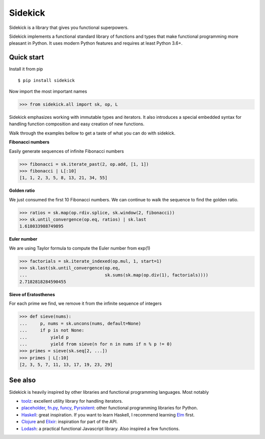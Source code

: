 ========
Sidekick
========

Sidekick is a library that gives you functional superpowers.

.. image:: https://travis-ci.org/fabiommendes/sidekick.svg?branch=master
    :target: https://travis-ci.org/fabiommendes/sidekick
.. image:: https://codecov.io/gh/fabiommendes/sidekick/branch/master/graph/badge.svg?
    :target: https://codecov.io/gh/fabiommendes/sidekick
.. image:: https://codeclimate.com/github/fabiommendes/sidekick/badges/gpa.svg?
    :target: https://codeclimate.com/github/fabiommendes/sidekick
.. image:: https://codeclimate.com/github/fabiommendes/sidekick/badges/issue_count.svg?
    :target: https://codeclimate.com/github/fabiommendes/sidekick


Sidekick implements a functional standard library of functions and types that
make functional programming more pleasant in Python. It uses modern Python
features and requires at least Python 3.6+.


Quick start
===========

Install it from pip

::

    $ pip install sidekick

Now import the most important names

>>> from sidekick.all import sk, op, L

Sidekick emphasizes working with immutable types and iterators. It also
introduces a special embedded syntax for handling function composition and
easy creation of new functions.

Walk through the examples bellow to get a taste of what you can do with
sidekick.

**Fibonacci numbers**

Easily generate sequences of infinite Fibonacci numbers

>>> fibonacci = sk.iterate_past(2, op.add, [1, 1])
>>> fibonacci | L[:10]
[1, 1, 2, 3, 5, 8, 13, 21, 34, 55]


**Golden ratio**

We just consumed the first 10 Fibonacci numbers. We can continue to walk the
sequence to find the golden ratio.

>>> ratios = sk.map(op.rdiv.splice, sk.window(2, fibonacci))
>>> sk.until_convergence(op.eq, ratios) | sk.last
1.618033988749895


**Euler number**

We are using Taylor formula to compute the Euler number from exp(1)

>>> factorials = sk.iterate_indexed(op.mul, 1, start=1)
>>> sk.last(sk.until_convergence(op.eq,
...                              sk.sums(sk.map(op.div(1), factorials))))
2.7182818284590455


**Sieve of Eratosthenes**

For each prime we find, we remove it from the infinite sequence of integers

>>> def sieve(nums):
...     p, nums = sk.uncons(nums, default=None)
...     if p is not None:
...         yield p
...         yield from sieve(n for n in nums if n % p != 0)
>>> primes = sieve(sk.seq[2, ...])
>>> primes | L[:10]
[2, 3, 5, 7, 11, 13, 17, 19, 23, 29]


See also
========

Sidekick is heavily inspired by other libraries and functional programming
languages. Most notably

* `toolz`_: excellent utility library for handling iterators.
* `placeholder`_, `fn.py`_, `funcy`_, `Pyrsistent`_: other functional programming libraries for Python.
* `Haskell`_: great inspiration. If you want to learn Haskell, I recommend learning `Elm`_ first.
* `Clojure`_ and `Elixir`_: inspiration for part of the API.
* `Lodash`_: a practical functional Javascript library. Also inspired a few functions.


.. _toolz: https://toolz.readthedocs.io/en/latest/
.. _placeholder: https://placeholder.readthedocs.io/en/latest/
.. _fn.py: https://pypi.org/project/fn/
.. _funcy: https://funcy.readthedocs.io/en/latest/
.. _Pyrsistent: https://pyrsistent.readthedocs.io/en/latest/
.. _Haskell: http://hackage.haskell.org/package/base-4.12.0.0/docs/Data-Data.html
.. _Elm: https://elm-lang.org/
.. _Clojure: https://clojuredocs.org/clojure.core
.. _Elixir: https://hexdocs.pm/elixir/Kernel.html
.. _Lodash: https://lodash.com/